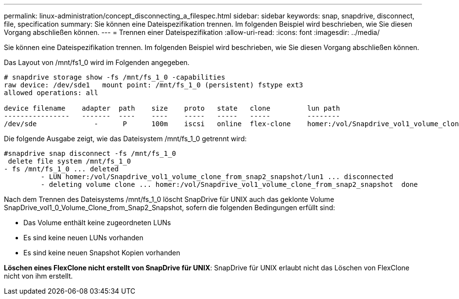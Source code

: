---
permalink: linux-administration/concept_disconnecting_a_filespec.html 
sidebar: sidebar 
keywords: snap, snapdrive, disconnect, file, specification 
summary: Sie können eine Dateispezifikation trennen. Im folgenden Beispiel wird beschrieben, wie Sie diesen Vorgang abschließen können. 
---
= Trennen einer Dateispezifikation
:allow-uri-read: 
:icons: font
:imagesdir: ../media/


[role="lead"]
Sie können eine Dateispezifikation trennen. Im folgenden Beispiel wird beschrieben, wie Sie diesen Vorgang abschließen können.

Das Layout von /mnt/fs1_0 wird im Folgenden angegeben.

[listing]
----
# snapdrive storage show -fs /mnt/fs_1_0 -capabilities
raw device: /dev/sde1   mount point: /mnt/fs_1_0 (persistent) fstype ext3
allowed operations: all

device filename    adapter  path    size    proto   state   clone         lun path                                                         backing snapshot
----------------   -------  ----    ----    -----   -----   -----         --------                                                         ----------------
/dev/sde              -      P      100m    iscsi   online  flex-clone    homer:/vol/Snapdrive_vol1_volume_clone_from_snap2_snapshot/lun1    vol1:snap2
----
Die folgende Ausgabe zeigt, wie das Dateisystem /mnt/fs_1_0 getrennt wird:

[listing]
----
#snapdrive snap disconnect -fs /mnt/fs_1_0
 delete file system /mnt/fs_1_0
- fs /mnt/fs_1_0 ... deleted
         - LUN homer:/vol/Snapdrive_vol1_volume_clone_from_snap2_snapshot/lun1 ... disconnected
         - deleting volume clone ... homer:/vol/Snapdrive_vol1_volume_clone_from_snap2_snapshot  done
----
Nach dem Trennen des Dateisystems /mnt/fs_1_0 löscht SnapDrive für UNIX auch das geklonte Volume SnapDrive_vol1_0_Volume_Clone_from_Snap2_Snapshot, sofern die folgenden Bedingungen erfüllt sind:

* Das Volume enthält keine zugeordneten LUNs
* Es sind keine neuen LUNs vorhanden
* Es sind keine neuen Snapshot Kopien vorhanden


*Löschen eines FlexClone nicht erstellt von SnapDrive für UNIX*: SnapDrive für UNIX erlaubt nicht das Löschen von FlexClone nicht von ihm erstellt.
